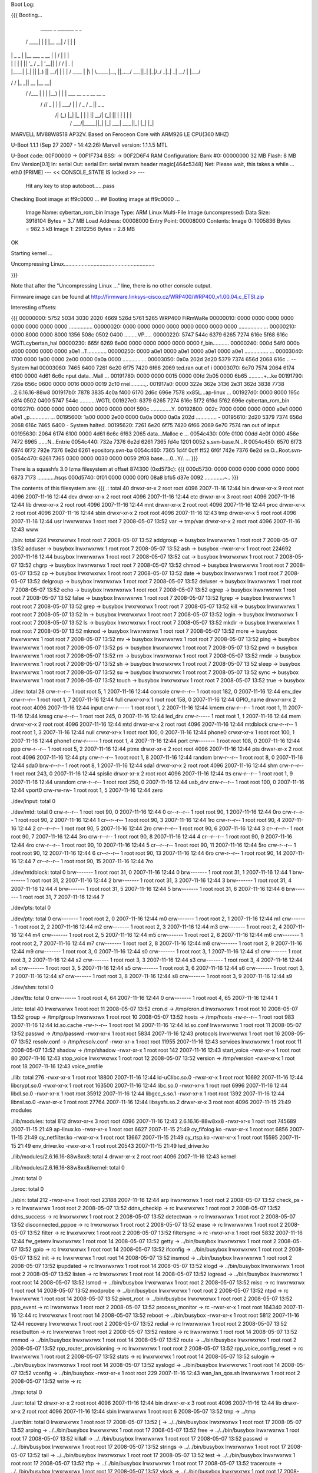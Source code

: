 Boot Log:

{{{
Booting...

  _____        _               _______         _   _
 / ____|      | |             |__   __| /\    | \ | |
| |     _   _ | |__    ___  _ __ | |   /  \   |  \| |
| |    | | | || '_ \  / _ \| '__|| |  / /\ \  | .   |
| |____| |_| || |_) ||  __/| |   | | / ____ \ | |\  |
 \_____|\__, ||_.__/  \___||_|   |_|/_/    \_\|_| \_|
         __/ |
        |___/
__      __    _____  _____    _______
\ \    / /   |_   _||  __ \  |__   __|
 \ \  / /___   | |  | |__) |    | |  ___   __ _  _ __ __ _
  \ \/ // _ \  | |  |  ___/     | | / _ \ / _  ||  _   _  \
   \  /| (_) |_| |_ | |         | ||  __/| (_| || | | | | |
    \/  \___/|_____||_|         |_| \___| \__,_||_| |_| |_|


MARVELL MV88W8518 AP32V.
Based on Feroceon Core with ARM926 LE CPU(360 MHZ)


U-Boot 1.1.1 (Sep 27 2007 - 14:42:26)
Marvell version: 1.1.1.5 MTL

U-Boot code: 00F00000 -> 00F1F734  BSS: -> 00F2D6F4
RAM Configuration:
Bank #0: 00000000 32 MB
Flash:  8 MB
Env Version[0.1]
In:    serial
Out:   serial
Err:   serial
nvram header magic[464c5348]
Net:   Please wait, this takes a while ...
eth0 [PRIME]
--- << CONSOLE_STATE IS locked >> ---
 Hit any key to stop autoboot......pass

Checking Boot image at ff9c0000 ...
## Booting image at ff9c0000 ...
   Image Name:   cybertan_rom_bin
   Image Type:   ARM Linux Multi-File Image (uncompressed)
   Data Size:    3918104 Bytes =  3.7 MB
   Load Address: 00008000
   Entry Point:  00008000
   Contents:
   Image 0:  1005836 Bytes = 982.3 kB
   Image 1:  2912256 Bytes =  2.8 MB
OK

Starting kernel ...

Uncompressing Linux.............................................................

}}}

Note that after the "Uncompressing Linux ..." line, there is no other console output.

Firmware image can be found at http://firmware.linksys-cisco.cz/WRP400/WRP400_v1.00.04.c_ETSI.zip

Interesting offsets:

{{{
00000000: 5752 5034 3030 2020 4669 526d 5761 5265  WRP400  FiRmWaRe
00000010: 0000 0000 0000 0000 0000 0000 0000 0000  ................
00000020: 0000 0000 0000 0000 0000 0000 0000 0000  ................
...
00000210: 0000 8000 0000 8000 1356 508c 0502 0400  .........VP.....
00000220: 5747 544c 6379 6265 7274 616e 5f68 616c  WGTLcybertan_hal
00000230: 665f 6269 6e00 0000 0000 0000 0000 0000  f_bin...........
00000240: 000d 54f0 000b d000 0000 0000 0000 a0e1  ..T.............
00000250: 0000 a0e1 0000 a0e1 0000 a0e1 0000 a0e1  ................
...
00003040: 1700 0000 1a00 0000 2e00 0000 0a0a 0000  ................
00003050: 0a0a 202d 2d20 5379 7374 656d 2068 616c  .. -- System hal
00003060: 7465 6400 7261 6e20 6f75 7420 6f66 2069  ted.ran out of i
00003070: 6e70 7574 2064 6174 6100 0000 4d61 6c6c  nput data...Mall
...
00191780: 0000 0000 0015 0000 00fd 2b05 0000 6b65  ..........+...ke
00191790: 726e 656c 0600 0000 0016 0000 0019 2c10  rnel..........,.
001917a0: 0000 322e 362e 3136 2e31 362d 3838 7738  ..2.6.16.16-88w8
001917b0: 7878 3835 4c0a f400 6170 2d6c 696e 7578  xx85L...ap-linux
...
001927d0: 0000 8000 195c c8f4 0502 0400 5747 544c  .....\......WGTL
001927e0: 6379 6265 7274 616e 5f72 6f6d 5f62 696e  cybertan_rom_bin
001927f0: 0000 0000 0000 0000 0000 0000 000f 590c  ..............Y.
00192800: 002c 7000 0000 0000 0000 a0e1 0000 a0e1  .,p.............
...
00195600: 1a00 0000 2e00 0000 0a0a 0000 0a0a 202d  .............. -
00195610: 2d20 5379 7374 656d 2068 616c 7465 6400  - System halted.
00195620: 7261 6e20 6f75 7420 6f66 2069 6e70 7574  ran out of input
00195630: 2064 6174 6100 0000 4d61 6c6c 6f63 2065   data...Malloc e
...
0054c430: 00fe 0100 00dd 4e0f 0000 456e 7472 6965  ......N...Entrie
0054c440: 732e 7376 6e2d 6261 7365 fd4e 1201 0052  s.svn-base.N...R
0054c450: 6570 6f73 6974 6f72 792e 7376 6e2d 6261  epository.svn-ba
0054c460: 7365 1d4f 0cff ff52 6f6f 742e 7376 6e2d  se.O...Root.svn-
0054c470: 6261 7365 0300 0000 0030 0000 0059 2f08  base.....0...Y/.
...
}}}

There is a squashfs 3.0 lzma filesystem at offset 874300 (0xd573c):
{{{
000d5730: 0000 0000 0000 0000 0000 0000 6873 7173  ............hsqs
000d5740: 0f01 0000 0000 00f0 08a8 bfb5 d37e 0092  .............~..
}}}

The contents of this filesystem are:
{{{
.:
total 40
drwxr-xr-x 2 root root 4096 2007-11-16 12:44 bin
drwxr-xr-x 9 root root 4096 2007-11-16 12:44 dev
drwxr-xr-x 2 root root 4096 2007-11-16 12:44 etc
drwxr-xr-x 3 root root 4096 2007-11-16 12:44 lib
drwxr-xr-x 2 root root 4096 2007-11-16 12:44 mnt
drwxr-xr-x 2 root root 4096 2007-11-16 12:44 proc
drwxr-xr-x 2 root root 4096 2007-11-16 12:44 sbin
drwxr-xr-x 2 root root 4096 2007-11-16 12:43 tmp
drwxr-xr-x 5 root root 4096 2007-11-16 12:44 usr
lrwxrwxrwx 1 root root    7 2008-05-07 13:52 var -> tmp/var
drwxr-xr-x 2 root root 4096 2007-11-16 12:43 www

./bin:
total 224
lrwxrwxrwx 1 root root      7 2008-05-07 13:52 addgroup -> busybox
lrwxrwxrwx 1 root root      7 2008-05-07 13:52 adduser -> busybox
lrwxrwxrwx 1 root root      7 2008-05-07 13:52 ash -> busybox
-rwxr-xr-x 1 root root 224692 2007-11-16 12:44 busybox
lrwxrwxrwx 1 root root      7 2008-05-07 13:52 cat -> busybox
lrwxrwxrwx 1 root root      7 2008-05-07 13:52 chgrp -> busybox
lrwxrwxrwx 1 root root      7 2008-05-07 13:52 chmod -> busybox
lrwxrwxrwx 1 root root      7 2008-05-07 13:52 cp -> busybox
lrwxrwxrwx 1 root root      7 2008-05-07 13:52 date -> busybox
lrwxrwxrwx 1 root root      7 2008-05-07 13:52 delgroup -> busybox
lrwxrwxrwx 1 root root      7 2008-05-07 13:52 deluser -> busybox
lrwxrwxrwx 1 root root      7 2008-05-07 13:52 echo -> busybox
lrwxrwxrwx 1 root root      7 2008-05-07 13:52 egrep -> busybox
lrwxrwxrwx 1 root root      7 2008-05-07 13:52 false -> busybox
lrwxrwxrwx 1 root root      7 2008-05-07 13:52 fgrep -> busybox
lrwxrwxrwx 1 root root      7 2008-05-07 13:52 grep -> busybox
lrwxrwxrwx 1 root root      7 2008-05-07 13:52 kill -> busybox
lrwxrwxrwx 1 root root      7 2008-05-07 13:52 ln -> busybox
lrwxrwxrwx 1 root root      7 2008-05-07 13:52 login -> busybox
lrwxrwxrwx 1 root root      7 2008-05-07 13:52 ls -> busybox
lrwxrwxrwx 1 root root      7 2008-05-07 13:52 mkdir -> busybox
lrwxrwxrwx 1 root root      7 2008-05-07 13:52 mknod -> busybox
lrwxrwxrwx 1 root root      7 2008-05-07 13:52 more -> busybox
lrwxrwxrwx 1 root root      7 2008-05-07 13:52 mv -> busybox
lrwxrwxrwx 1 root root      7 2008-05-07 13:52 ping -> busybox
lrwxrwxrwx 1 root root      7 2008-05-07 13:52 ps -> busybox
lrwxrwxrwx 1 root root      7 2008-05-07 13:52 pwd -> busybox
lrwxrwxrwx 1 root root      7 2008-05-07 13:52 rm -> busybox
lrwxrwxrwx 1 root root      7 2008-05-07 13:52 rmdir -> busybox
lrwxrwxrwx 1 root root      7 2008-05-07 13:52 sh -> busybox
lrwxrwxrwx 1 root root      7 2008-05-07 13:52 sleep -> busybox
lrwxrwxrwx 1 root root      7 2008-05-07 13:52 su -> busybox
lrwxrwxrwx 1 root root      7 2008-05-07 13:52 sync -> busybox
lrwxrwxrwx 1 root root      7 2008-05-07 13:52 touch -> busybox
lrwxrwxrwx 1 root root      7 2008-05-07 13:52 true -> busybox

./dev:
total 28
crw-r--r-- 1 root root   5,  1 2007-11-16 12:44 console
crw-r--r-- 1 root root 182,  0 2007-11-16 12:44 env_dev
crw-r--r-- 1 root root   1,  7 2007-11-16 12:44 full
crwxr-xr-x 1 root root 158,  0 2007-11-16 12:44 GPIO_name
drwxr-xr-x 2 root root    4096 2007-11-16 12:44 input
crw-r----- 1 root root   1,  2 2007-11-16 12:44 kmem
crw-r--r-- 1 root root   1, 11 2007-11-16 12:44 kmsg
crw-r--r-- 1 root root 245,  0 2007-11-16 12:44 led_drv
crw-r----- 1 root root   1,  1 2007-11-16 12:44 mem
drwxr-xr-x 2 root root    4096 2007-11-16 12:44 mtd
drwxr-xr-x 2 root root    4096 2007-11-16 12:44 mtdblock
crw-r--r-- 1 root root   1,  3 2007-11-16 12:44 null
crwxr-xr-x 1 root root 100,  0 2007-11-16 12:44 phone0
crwxr-xr-x 1 root root 100,  1 2007-11-16 12:44 phone1
crw-r----- 1 root root   1,  4 2007-11-16 12:44 port
crw------- 1 root root 108,  0 2007-11-16 12:44 ppp
crw-r--r-- 1 root root   5,  2 2007-11-16 12:44 ptmx
drwxr-xr-x 2 root root    4096 2007-11-16 12:44 pts
drwxr-xr-x 2 root root    4096 2007-11-16 12:44 pty
crw-r--r-- 1 root root   1,  8 2007-11-16 12:44 random
brw-r--r-- 1 root root   8,  0 2007-11-16 12:44 sda0
brw-r--r-- 1 root root   8,  1 2007-11-16 12:44 sda1
drwxr-xr-x 2 root root    4096 2007-11-16 12:44 shm
crw-r--r-- 1 root root 243,  0 2007-11-16 12:44 spislic
drwxr-xr-x 2 root root    4096 2007-11-16 12:44 tts
crw-r--r-- 1 root root   1,  9 2007-11-16 12:44 urandom
crw-r--r-- 1 root root 250,  0 2007-11-16 12:44 usb_drv
crw-r--r-- 1 root root 100,  0 2007-11-16 12:44 vport0
crw-rw-rw- 1 root root   1,  5 2007-11-16 12:44 zero

./dev/input:
total 0

./dev/mtd:
total 0
crw-r--r-- 1 root root 90,  0 2007-11-16 12:44 0
cr--r--r-- 1 root root 90,  1 2007-11-16 12:44 0ro
crw-r--r-- 1 root root 90,  2 2007-11-16 12:44 1
cr--r--r-- 1 root root 90,  3 2007-11-16 12:44 1ro
crw-r--r-- 1 root root 90,  4 2007-11-16 12:44 2
cr--r--r-- 1 root root 90,  5 2007-11-16 12:44 2ro
crw-r--r-- 1 root root 90,  6 2007-11-16 12:44 3
cr--r--r-- 1 root root 90,  7 2007-11-16 12:44 3ro
crw-r--r-- 1 root root 90,  8 2007-11-16 12:44 4
cr--r--r-- 1 root root 90,  9 2007-11-16 12:44 4ro
crw-r--r-- 1 root root 90, 10 2007-11-16 12:44 5
cr--r--r-- 1 root root 90, 11 2007-11-16 12:44 5ro
crw-r--r-- 1 root root 90, 12 2007-11-16 12:44 6
cr--r--r-- 1 root root 90, 13 2007-11-16 12:44 6ro
crw-r--r-- 1 root root 90, 14 2007-11-16 12:44 7
cr--r--r-- 1 root root 90, 15 2007-11-16 12:44 7ro

./dev/mtdblock:
total 0
brw------- 1 root root 31, 0 2007-11-16 12:44 0
brw------- 1 root root 31, 1 2007-11-16 12:44 1
brw------- 1 root root 31, 2 2007-11-16 12:44 2
brw------- 1 root root 31, 3 2007-11-16 12:44 3
brw------- 1 root root 31, 4 2007-11-16 12:44 4
brw------- 1 root root 31, 5 2007-11-16 12:44 5
brw------- 1 root root 31, 6 2007-11-16 12:44 6
brw------- 1 root root 31, 7 2007-11-16 12:44 7

./dev/pts:
total 0

./dev/pty:
total 0
crw------- 1 root root 2, 0 2007-11-16 12:44 m0
crw------- 1 root root 2, 1 2007-11-16 12:44 m1
crw------- 1 root root 2, 2 2007-11-16 12:44 m2
crw------- 1 root root 2, 3 2007-11-16 12:44 m3
crw------- 1 root root 2, 4 2007-11-16 12:44 m4
crw------- 1 root root 2, 5 2007-11-16 12:44 m5
crw------- 1 root root 2, 6 2007-11-16 12:44 m6
crw------- 1 root root 2, 7 2007-11-16 12:44 m7
crw------- 1 root root 2, 8 2007-11-16 12:44 m8
crw------- 1 root root 2, 9 2007-11-16 12:44 m9
crw------- 1 root root 3, 0 2007-11-16 12:44 s0
crw------- 1 root root 3, 1 2007-11-16 12:44 s1
crw------- 1 root root 3, 2 2007-11-16 12:44 s2
crw------- 1 root root 3, 3 2007-11-16 12:44 s3
crw------- 1 root root 3, 4 2007-11-16 12:44 s4
crw------- 1 root root 3, 5 2007-11-16 12:44 s5
crw------- 1 root root 3, 6 2007-11-16 12:44 s6
crw------- 1 root root 3, 7 2007-11-16 12:44 s7
crw------- 1 root root 3, 8 2007-11-16 12:44 s8
crw------- 1 root root 3, 9 2007-11-16 12:44 s9

./dev/shm:
total 0

./dev/tts:
total 0
crw------- 1 root root 4, 64 2007-11-16 12:44 0
crw------- 1 root root 4, 65 2007-11-16 12:44 1

./etc:
total 40
lrwxrwxrwx 1 root root    11 2008-05-07 13:52 cron.d -> /tmp/cron.d
lrwxrwxrwx 1 root root    10 2008-05-07 13:52 group -> /tmp/group
lrwxrwxrwx 1 root root    10 2008-05-07 13:52 hosts -> /tmp/hosts
-rw-r--r-- 1 root root   983 2007-11-16 12:44 ld.so.cache
-rw-r--r-- 1 root root    14 2007-11-16 12:44 ld.so.conf
lrwxrwxrwx 1 root root    11 2008-05-07 13:52 passwd -> /tmp/passwd
-rwxr-xr-x 1 root root  5834 2007-11-16 12:43 protocols
lrwxrwxrwx 1 root root    16 2008-05-07 13:52 resolv.conf -> /tmp/resolv.conf
-rwxr-xr-x 1 root root 11955 2007-11-16 12:43 services
lrwxrwxrwx 1 root root    11 2008-05-07 13:52 shadow -> /tmp/shadow
-rwxr-xr-x 1 root root   142 2007-11-16 12:43 start_voice
-rwxr-xr-x 1 root root    80 2007-11-16 12:43 stop_voice
lrwxrwxrwx 1 root root    12 2008-05-07 13:52 version -> /tmp/version
-rwxr-xr-x 1 root root    18 2007-11-16 12:43 voice_profile

./lib:
total 276
-rwxr-xr-x 1 root root  18800 2007-11-16 12:44 ld-uClibc.so.0
-rwxr-xr-x 1 root root  10692 2007-11-16 12:44 libcrypt.so.0
-rwxr-xr-x 1 root root 163500 2007-11-16 12:44 libc.so.0
-rwxr-xr-x 1 root root   6996 2007-11-16 12:44 libdl.so.0
-rwxr-xr-x 1 root root  35912 2007-11-16 12:44 libgcc_s.so.1
-rwxr-xr-x 1 root root   1392 2007-11-16 12:44 libnsl.so.0
-rwxr-xr-x 1 root root  27764 2007-11-16 12:44 libsysfs.so.2
drwxr-xr-x 3 root root   4096 2007-11-15 21:49 modules

./lib/modules:
total 812
drwxr-xr-x 3 root root   4096 2007-11-16 12:43 2.6.16.16-88w8xx8
-rwxr-xr-x 1 root root 745689 2007-11-15 21:49 ap-linux.ko
-rwxr-xr-x 1 root root   6627 2007-11-15 21:49 cy_fifolog.ko
-rwxr-xr-x 1 root root   6856 2007-11-15 21:49 cy_netfilter.ko
-rwxr-xr-x 1 root root  13667 2007-11-15 21:49 cy_rtsp.ko
-rwxr-xr-x 1 root root  15595 2007-11-15 21:49 env_driver.ko
-rwxr-xr-x 1 root root  20543 2007-11-15 21:49 led_driver.ko

./lib/modules/2.6.16.16-88w8xx8:
total 4
drwxr-xr-x 2 root root 4096 2007-11-16 12:43 kernel

./lib/modules/2.6.16.16-88w8xx8/kernel:
total 0

./mnt:
total 0

./proc:
total 0

./sbin:
total 212
-rwxr-xr-x 1 root root  23188 2007-11-16 12:44 arp
lrwxrwxrwx 1 root root      2 2008-05-07 13:52 check_ps -> rc
lrwxrwxrwx 1 root root      2 2008-05-07 13:52 ddns_checkip -> rc
lrwxrwxrwx 1 root root      2 2008-05-07 13:52 ddns_success -> rc
lrwxrwxrwx 1 root root      2 2008-05-07 13:52 detectwan -> rc
lrwxrwxrwx 1 root root      2 2008-05-07 13:52 disconnected_pppoe -> rc
lrwxrwxrwx 1 root root      2 2008-05-07 13:52 erase -> rc
lrwxrwxrwx 1 root root      2 2008-05-07 13:52 filter -> rc
lrwxrwxrwx 1 root root      2 2008-05-07 13:52 filtersync -> rc
-rwxr-xr-x 1 root root   5832 2007-11-16 12:44 fw_getenv
lrwxrwxrwx 1 root root     14 2008-05-07 13:52 getty -> ../bin/busybox
lrwxrwxrwx 1 root root      2 2008-05-07 13:52 gpio -> rc
lrwxrwxrwx 1 root root     14 2008-05-07 13:52 ifconfig -> ../bin/busybox
lrwxrwxrwx 1 root root      2 2008-05-07 13:52 init -> rc
lrwxrwxrwx 1 root root     14 2008-05-07 13:52 insmod -> ../bin/busybox
lrwxrwxrwx 1 root root      2 2008-05-07 13:52 ipupdated -> rc
lrwxrwxrwx 1 root root     14 2008-05-07 13:52 klogd -> ../bin/busybox
lrwxrwxrwx 1 root root      2 2008-05-07 13:52 listen -> rc
lrwxrwxrwx 1 root root     14 2008-05-07 13:52 logread -> ../bin/busybox
lrwxrwxrwx 1 root root     14 2008-05-07 13:52 lsmod -> ../bin/busybox
lrwxrwxrwx 1 root root      2 2008-05-07 13:52 misc -> rc
lrwxrwxrwx 1 root root     14 2008-05-07 13:52 modprobe -> ../bin/busybox
lrwxrwxrwx 1 root root      2 2008-05-07 13:52 ntpd -> rc
lrwxrwxrwx 1 root root     14 2008-05-07 13:52 pivot_root -> ../bin/busybox
lrwxrwxrwx 1 root root      2 2008-05-07 13:52 ppp_event -> rc
lrwxrwxrwx 1 root root      2 2008-05-07 13:52 process_monitor -> rc
-rwxr-xr-x 1 root root 164340 2007-11-16 12:44 rc
lrwxrwxrwx 1 root root     14 2008-05-07 13:52 reboot -> ../bin/busybox
-rwxr-xr-x 1 root root   5812 2007-11-16 12:44 recovery
lrwxrwxrwx 1 root root      2 2008-05-07 13:52 redial -> rc
lrwxrwxrwx 1 root root      2 2008-05-07 13:52 resetbutton -> rc
lrwxrwxrwx 1 root root      2 2008-05-07 13:52 restore -> rc
lrwxrwxrwx 1 root root     14 2008-05-07 13:52 rmmod -> ../bin/busybox
lrwxrwxrwx 1 root root     14 2008-05-07 13:52 route -> ../bin/busybox
lrwxrwxrwx 1 root root      2 2008-05-07 13:52 rpp_router_provisioning -> rc
lrwxrwxrwx 1 root root      2 2008-05-07 13:52 rpp_voice_config_reset -> rc
lrwxrwxrwx 1 root root      2 2008-05-07 13:52 stats -> rc
lrwxrwxrwx 1 root root     14 2008-05-07 13:52 sulogin -> ../bin/busybox
lrwxrwxrwx 1 root root     14 2008-05-07 13:52 syslogd -> ../bin/busybox
lrwxrwxrwx 1 root root     14 2008-05-07 13:52 vconfig -> ../bin/busybox
-rwxr-xr-x 1 root root    229 2007-11-16 12:43 wan_lan_qos.sh
lrwxrwxrwx 1 root root      2 2008-05-07 13:52 write -> rc

./tmp:
total 0

./usr:
total 12
drwxr-xr-x 2 root root 4096 2007-11-16 12:44 bin
drwxr-xr-x 3 root root 4096 2007-11-16 12:44 lib
drwxr-xr-x 2 root root 4096 2007-11-16 12:44 sbin
lrwxrwxrwx 1 root root    6 2008-05-07 13:52 tmp -> ../tmp

./usr/bin:
total 0
lrwxrwxrwx 1 root root 17 2008-05-07 13:52 [ -> ../../bin/busybox
lrwxrwxrwx 1 root root 17 2008-05-07 13:52 arping -> ../../bin/busybox
lrwxrwxrwx 1 root root 17 2008-05-07 13:52 free -> ../../bin/busybox
lrwxrwxrwx 1 root root 17 2008-05-07 13:52 killall -> ../../bin/busybox
lrwxrwxrwx 1 root root 17 2008-05-07 13:52 passwd -> ../../bin/busybox
lrwxrwxrwx 1 root root 17 2008-05-07 13:52 strings -> ../../bin/busybox
lrwxrwxrwx 1 root root 17 2008-05-07 13:52 tail -> ../../bin/busybox
lrwxrwxrwx 1 root root 17 2008-05-07 13:52 test -> ../../bin/busybox
lrwxrwxrwx 1 root root 17 2008-05-07 13:52 tftp -> ../../bin/busybox
lrwxrwxrwx 1 root root 17 2008-05-07 13:52 traceroute -> ../../bin/busybox
lrwxrwxrwx 1 root root 17 2008-05-07 13:52 vlock -> ../../bin/busybox
lrwxrwxrwx 1 root root 17 2008-05-07 13:52 wget -> ../../bin/busybox

./usr/lib:
total 160
drwxr-xr-x 2 root root  4096 2007-11-16 12:44 iptables
-rwxr-xr-x 1 root root 16228 2007-11-16 12:44 libcyutils.so
-rwxr-xr-x 1 root root 47080 2007-11-16 12:44 libiptables.so
-rwxr-xr-x 1 root root 16596 2007-11-16 12:44 libnvram.so
-rwxr-xr-x 1 root root 54136 2007-11-16 12:44 libshared.so
-rwxr-xr-x 1 root root  6900 2007-11-16 12:44 libSysEvents.so
-rwxr-xr-x 1 root root  3068 2007-11-16 12:44 libubootenv.so

./usr/lib/iptables:
total 156
-rwxr-xr-x 1 root root 2824 2007-11-16 12:44 libipt_CLASSIFY.so
-rwxr-xr-x 1 root root 5232 2007-11-16 12:44 libipt_CLUSTERIP.so
-rwxr-xr-x 1 root root 6324 2007-11-16 12:44 libipt_dccp.so
-rwxr-xr-x 1 root root 4440 2007-11-16 12:44 libipt_DNAT.so
-rwxr-xr-x 1 root root 3940 2007-11-16 12:44 libipt_DSCP.so
-rwxr-xr-x 1 root root 5532 2007-11-16 12:44 libipt_icmp.so
-rwxr-xr-x 1 root root 7488 2007-11-16 12:44 libipt_layer7.so
-rwxr-xr-x 1 root root 4096 2007-11-16 12:44 libipt_limit.so
-rwxr-xr-x 1 root root 5308 2007-11-16 12:44 libipt_LOG.so
-rwxr-xr-x 1 root root 3036 2007-11-16 12:44 libipt_mac.so
-rwxr-xr-x 1 root root 2988 2007-11-16 12:44 libipt_mark.so
-rwxr-xr-x 1 root root 3676 2007-11-16 12:44 libipt_MARK.so
-rwxr-xr-x 1 root root 3252 2007-11-16 12:44 libipt_MASQUERADE.so
-rwxr-xr-x 1 root root 3080 2007-11-16 12:44 libipt_mvpack.so
-rwxr-xr-x 1 root root 6252 2007-11-16 12:44 libipt_recent.so
-rwxr-xr-x 1 root root 3276 2007-11-16 12:44 libipt_REDIRECT.so
-rwxr-xr-x 1 root root 4452 2007-11-16 12:44 libipt_REJECT.so
-rwxr-xr-x 1 root root 1976 2007-11-16 12:44 libipt_standard.so
-rwxr-xr-x 1 root root 3524 2007-11-16 12:44 libipt_state.so
-rwxr-xr-x 1 root root 5652 2007-11-16 12:44 libipt_string.so
-rwxr-xr-x 1 root root 6756 2007-11-16 12:44 libipt_tcp.so
-rwxr-xr-x 1 root root 4364 2007-11-16 12:44 libipt_time.so
-rwxr-xr-x 1 root root 3516 2007-11-16 12:44 libipt_TOS.so
-rwxr-xr-x 1 root root 4372 2007-11-16 12:44 libipt_TRIGGER.so
-rwxr-xr-x 1 root root 4636 2007-11-16 12:44 libipt_udp.so
-rwxr-xr-x 1 root root 3768 2007-11-16 12:44 libipt_webstr.so

./usr/sbin:
total 376
-rwxr-xr-x 1 root root  29524 2007-11-16 12:44 brctl
-rwxr-xr-x 1 root root    794 2007-11-16 12:43 certfile.pem
-rwxr-xr-x 1 root root  19760 2007-11-16 12:44 cy_tftpd
-rwxr-xr-x 1 root root   5932 2007-11-16 12:44 dumpleases
-rwxr-xr-x 1 root root 198304 2007-11-16 12:44 httpd
-rwxr-xr-x 1 root root   6084 2007-11-16 12:44 iptables
-rwxr-xr-x 1 root root  11128 2007-11-16 12:44 iptables-restore
-rwxr-xr-x 1 root root    493 2007-11-16 12:43 keyfile.pem
-rwxr-xr-x 1 root root  14056 2007-11-16 12:44 ledapp
-rwxr-xr-x 1 root root   4520 2007-11-16 12:44 nvram
-rwxr-xr-x 1 root root  23844 2007-11-16 12:44 traceroute
lrwxrwxrwx 1 root root      6 2008-05-07 13:52 udhcpc -> udhcpd
-rwxr-xr-x 1 root root  40924 2007-11-16 12:44 udhcpd

./www:
total 80
-rw-r--r-- 1 root root    27 2007-04-07 13:16 ClearWpsInfo.htm
-rw-r--r-- 1 root root 14958 2007-11-16 12:43 common.js
-rw-r--r-- 1 root root    47 2006-07-24 12:13 Cysaja.asp
-rw-r--r-- 1 root root  1083 2007-11-16 12:43 Fail_u_s.asp
-rw-r--r-- 1 root root   270 2007-11-16 12:43 fortest.htm
-rw-r--r-- 1 root root  5637 2007-11-16 12:43 index.asp
-rwxr-xr-x 1 root root    32 2007-05-30 18:43 setupwizard.htm
-rw-r--r-- 1 root root    23 2006-12-28 19:34 StartMfg.htm
-rw-r--r-- 1 root root    23 2007-04-09 11:00 StartWps.htm
-rw-r--r-- 1 root root  2904 2007-11-16 12:43 Success_u.asp
-rw-r--r-- 1 root root   369 2007-11-16 12:43 Success_u_s.asp
-rw-r--r-- 1 root root    29 2006-07-13 18:31 SysInfo1.htm
-rw-r--r-- 1 root root    31 2006-07-13 18:31 SysInfo.htm
-rw-r--r-- 1 root root  5371 2007-11-16 12:43 wata.css
-rw-r--r-- 1 root root    28 2006-07-13 18:31 wlaninfo.htm
}}}

Running strings on the busybox binary reveals the following applets:

[
addgroup
adduser
arping
busybox
chgrp
chmod
date
delgroup
deluser
echo
egrep
false
fgrep
free
getty
grep
ifconfig
insmod
kill
killall
klogd
login
logread
lsmod
mkdir
mknod
modprobe
more
passwd
ping
pivot_root
reboot
rmdir
rmmod
route
sleep
strings
sulogin
sync
syslogd
tail
test
tftp
touch
traceroute
true
vconfig
vlock
wget

There is a second squashfs 3.0 lzma filesystem at offset 2654484 (0x288114):
{{{
00288110: 0000 0000 6873 7173 b002 0000 0000 00d0  ....hsqs........
00288120: 09c8 bfb5 d37e 0092 6381 000f 8b04 08dc  .....~..c.......
}}}

The contents of this filesystem are:
{{{
.:
total 44
drwxr-xr-x 2 root root 4096 2008-01-10 14:47 bin
drwxr-xr-x 9 root root 4096 2008-01-10 14:47 dev
drwxr-xr-x 3 root root 4096 2008-01-10 14:47 etc
drwxr-xr-x 4 root root 4096 2008-01-10 14:46 home
drwxr-xr-x 3 root root 4096 2008-01-10 14:47 lib
drwxr-xr-x 2 root root 4096 2008-01-10 14:47 mnt
drwxr-xr-x 2 root root 4096 2008-01-10 14:47 proc
drwxr-xr-x 2 root root 4096 2008-01-10 14:47 sbin
drwxr-xr-x 2 root root 4096 2008-01-10 14:46 tmp
drwxr-xr-x 5 root root 4096 2008-01-10 14:47 usr
lrwxrwxrwx 1 root root    7 2008-05-07 14:23 var -> tmp/var
drwxr-xr-x 4 root root 4096 2008-01-10 14:46 www

./bin:
total 228
lrwxrwxrwx 1 root root      7 2008-05-07 14:23 addgroup -> busybox
lrwxrwxrwx 1 root root      7 2008-05-07 14:23 adduser -> busybox
lrwxrwxrwx 1 root root      7 2008-05-07 14:23 ash -> busybox
-rwxr-xr-x 1 root root 228816 2008-01-10 14:47 busybox
lrwxrwxrwx 1 root root      7 2008-05-07 14:23 cat -> busybox
lrwxrwxrwx 1 root root      7 2008-05-07 14:23 chgrp -> busybox
lrwxrwxrwx 1 root root      7 2008-05-07 14:23 chmod -> busybox
lrwxrwxrwx 1 root root      7 2008-05-07 14:23 cp -> busybox
lrwxrwxrwx 1 root root      7 2008-05-07 14:23 date -> busybox
lrwxrwxrwx 1 root root      7 2008-05-07 14:23 delgroup -> busybox
lrwxrwxrwx 1 root root      7 2008-05-07 14:23 deluser -> busybox
lrwxrwxrwx 1 root root      7 2008-05-07 14:23 echo -> busybox
lrwxrwxrwx 1 root root      7 2008-05-07 14:23 egrep -> busybox
lrwxrwxrwx 1 root root      7 2008-05-07 14:23 false -> busybox
lrwxrwxrwx 1 root root      7 2008-05-07 14:23 fgrep -> busybox
lrwxrwxrwx 1 root root      7 2008-05-07 14:23 grep -> busybox
lrwxrwxrwx 1 root root      7 2008-05-07 14:23 kill -> busybox
lrwxrwxrwx 1 root root      7 2008-05-07 14:23 ln -> busybox
lrwxrwxrwx 1 root root      7 2008-05-07 14:23 login -> busybox
lrwxrwxrwx 1 root root      7 2008-05-07 14:23 ls -> busybox
lrwxrwxrwx 1 root root      7 2008-05-07 14:23 mkdir -> busybox
lrwxrwxrwx 1 root root      7 2008-05-07 14:23 mknod -> busybox
lrwxrwxrwx 1 root root      7 2008-05-07 14:23 more -> busybox
lrwxrwxrwx 1 root root      7 2008-05-07 14:23 mount -> busybox
lrwxrwxrwx 1 root root      7 2008-05-07 14:23 mv -> busybox
lrwxrwxrwx 1 root root      7 2008-05-07 14:23 ping -> busybox
lrwxrwxrwx 1 root root      7 2008-05-07 14:23 ps -> busybox
lrwxrwxrwx 1 root root      7 2008-05-07 14:23 pwd -> busybox
lrwxrwxrwx 1 root root      7 2008-05-07 14:23 rm -> busybox
lrwxrwxrwx 1 root root      7 2008-05-07 14:23 rmdir -> busybox
lrwxrwxrwx 1 root root      7 2008-05-07 14:23 sh -> busybox
lrwxrwxrwx 1 root root      7 2008-05-07 14:23 sleep -> busybox
lrwxrwxrwx 1 root root      7 2008-05-07 14:23 su -> busybox
lrwxrwxrwx 1 root root      7 2008-05-07 14:23 sync -> busybox
lrwxrwxrwx 1 root root      7 2008-05-07 14:23 touch -> busybox
lrwxrwxrwx 1 root root      7 2008-05-07 14:23 true -> busybox
lrwxrwxrwx 1 root root      7 2008-05-07 14:23 umount -> busybox

./dev:
total 28
crw-r--r-- 1 root root   5,  1 2008-01-10 14:47 console
crw-r--r-- 1 root root 182,  0 2008-01-10 14:47 env_dev
crw-r--r-- 1 root root   1,  7 2008-01-10 14:47 full
crwxr-xr-x 1 root root 158,  0 2008-01-10 14:47 GPIO_name
drwxr-xr-x 2 root root    4096 2008-01-10 14:47 input
crw-r----- 1 root root   1,  2 2008-01-10 14:47 kmem
crw-r--r-- 1 root root   1, 11 2008-01-10 14:47 kmsg
crw-r--r-- 1 root root 245,  0 2008-01-10 14:47 led_drv
crw-r----- 1 root root   1,  1 2008-01-10 14:47 mem
drwxr-xr-x 2 root root    4096 2008-01-10 14:47 mtd
drwxr-xr-x 2 root root    4096 2008-01-10 14:47 mtdblock
crw-r--r-- 1 root root   1,  3 2008-01-10 14:47 null
crwxr-xr-x 1 root root 100,  0 2008-01-10 14:47 phone0
crwxr-xr-x 1 root root 100,  1 2008-01-10 14:47 phone1
crw-r----- 1 root root   1,  4 2008-01-10 14:47 port
crw------- 1 root root 108,  0 2008-01-10 14:47 ppp
crw-r--r-- 1 root root   5,  2 2008-01-10 14:47 ptmx
drwxr-xr-x 2 root root    4096 2008-01-10 14:47 pts
drwxr-xr-x 2 root root    4096 2008-01-10 14:47 pty
crw-r--r-- 1 root root   1,  8 2008-01-10 14:47 random
brw-r--r-- 1 root root   8,  0 2008-01-10 14:47 sda0
brw-r--r-- 1 root root   8,  1 2008-01-10 14:47 sda1
drwxr-xr-x 2 root root    4096 2008-01-10 14:47 shm
crw-r--r-- 1 root root 243,  0 2008-01-10 14:47 spislic
drwxr-xr-x 2 root root    4096 2008-01-10 14:47 tts
crw-r--r-- 1 root root   1,  9 2008-01-10 14:47 urandom
crw-r--r-- 1 root root 250,  0 2008-01-10 14:47 usb_drv
crw-r--r-- 1 root root 100,  0 2008-01-10 14:47 vport0
crw-rw-rw- 1 root root   1,  5 2008-01-10 14:47 zero

./dev/input:
total 0

./dev/mtd:
total 0
crw-r--r-- 1 root root 90,  0 2008-01-10 14:47 0
cr--r--r-- 1 root root 90,  1 2008-01-10 14:47 0ro
crw-r--r-- 1 root root 90,  2 2008-01-10 14:47 1
cr--r--r-- 1 root root 90,  3 2008-01-10 14:47 1ro
crw-r--r-- 1 root root 90,  4 2008-01-10 14:47 2
cr--r--r-- 1 root root 90,  5 2008-01-10 14:47 2ro
crw-r--r-- 1 root root 90,  6 2008-01-10 14:47 3
cr--r--r-- 1 root root 90,  7 2008-01-10 14:47 3ro
crw-r--r-- 1 root root 90,  8 2008-01-10 14:47 4
cr--r--r-- 1 root root 90,  9 2008-01-10 14:47 4ro
crw-r--r-- 1 root root 90, 10 2008-01-10 14:47 5
cr--r--r-- 1 root root 90, 11 2008-01-10 14:47 5ro
crw-r--r-- 1 root root 90, 12 2008-01-10 14:47 6
cr--r--r-- 1 root root 90, 13 2008-01-10 14:47 6ro
crw-r--r-- 1 root root 90, 14 2008-01-10 14:47 7
cr--r--r-- 1 root root 90, 15 2008-01-10 14:47 7ro

./dev/mtdblock:
total 0
brw------- 1 root root 31, 0 2008-01-10 14:47 0
brw------- 1 root root 31, 1 2008-01-10 14:47 1
brw------- 1 root root 31, 2 2008-01-10 14:47 2
brw------- 1 root root 31, 3 2008-01-10 14:47 3
brw------- 1 root root 31, 4 2008-01-10 14:47 4
brw------- 1 root root 31, 5 2008-01-10 14:47 5
brw------- 1 root root 31, 6 2008-01-10 14:47 6
brw------- 1 root root 31, 7 2008-01-10 14:47 7

./dev/pts:
total 0

./dev/pty:
total 0
crw------- 1 root root 2, 0 2008-01-10 14:47 m0
crw------- 1 root root 2, 1 2008-01-10 14:47 m1
crw------- 1 root root 2, 2 2008-01-10 14:47 m2
crw------- 1 root root 2, 3 2008-01-10 14:47 m3
crw------- 1 root root 2, 4 2008-01-10 14:47 m4
crw------- 1 root root 2, 5 2008-01-10 14:47 m5
crw------- 1 root root 2, 6 2008-01-10 14:47 m6
crw------- 1 root root 2, 7 2008-01-10 14:47 m7
crw------- 1 root root 2, 8 2008-01-10 14:47 m8
crw------- 1 root root 2, 9 2008-01-10 14:47 m9
crw------- 1 root root 3, 0 2008-01-10 14:47 s0
crw------- 1 root root 3, 1 2008-01-10 14:47 s1
crw------- 1 root root 3, 2 2008-01-10 14:47 s2
crw------- 1 root root 3, 3 2008-01-10 14:47 s3
crw------- 1 root root 3, 4 2008-01-10 14:47 s4
crw------- 1 root root 3, 5 2008-01-10 14:47 s5
crw------- 1 root root 3, 6 2008-01-10 14:47 s6
crw------- 1 root root 3, 7 2008-01-10 14:47 s7
crw------- 1 root root 3, 8 2008-01-10 14:47 s8
crw------- 1 root root 3, 9 2008-01-10 14:47 s9

./dev/shm:
total 0

./dev/tts:
total 0
crw------- 1 root root 4, 64 2008-01-10 14:47 0
crw------- 1 root root 4, 65 2008-01-10 14:47 1

./etc:
total 296
-rwxr-xr-x 1 root root   4897 2008-01-10 14:45 ca_crt.pem
lrwxrwxrwx 1 root root     11 2008-05-07 14:23 cron.d -> /tmp/cron.d
lrwxrwxrwx 1 root root     10 2008-05-07 14:23 group -> /tmp/group
-rwxr-xr-x 1 root root  13362 2007-11-15 21:49 hostapd-1.conf
-rwxr-xr-x 1 root root  14231 2007-11-15 21:49 hostapd.conf
-rwxr-xr-x 1 root root   1725 2007-11-15 21:49 hostapd.eap_user
lrwxrwxrwx 1 root root     10 2008-05-07 14:23 hosts -> /tmp/hosts
drwxr-xr-x 4 root root   4096 2007-11-15 21:38 igd
-rwxr-xr-x 1 root root    471 2007-11-15 21:49 insertap.sh
-rwxr-xr-x 1 root root 193052 2008-01-10 14:45 language.dat
-rw-r--r-- 1 root root   1576 2008-01-10 14:47 ld.so.cache
-rw-r--r-- 1 root root     14 2008-01-10 14:47 ld.so.conf
-rwxr-xr-x 1 root root    144 2007-11-15 21:49 mfg_data_p
lrwxrwxrwx 1 root root     11 2008-05-07 14:23 passwd -> /tmp/passwd
-rwxr-xr-x 1 root root   5834 2008-01-10 14:46 protocols
-rwxr-xr-x 1 root root    480 2007-11-15 21:49 removeap.sh
lrwxrwxrwx 1 root root     16 2008-05-07 14:23 resolv.conf -> /tmp/resolv.conf
-rwxr-xr-x 1 root root  11955 2008-01-10 14:46 services
lrwxrwxrwx 1 root root     11 2008-05-07 14:23 shadow -> /tmp/shadow
-rwxr-xr-x 1 root root    185 2008-01-10 14:45 start_voice
-rwxr-xr-x 1 root root     83 2008-01-10 14:46 stop_voice
lrwxrwxrwx 1 root root     12 2008-05-07 14:23 version -> /tmp/version
-rwxr-xr-x 1 root root     18 2008-01-10 14:45 voice_profile

./etc/igd:
total 36
drwxr-xr-x 3 root root  4096 2007-11-15 21:38 CVS
-rwxr-xr-x 1 root root 13419 2007-11-15 21:38 gateconnSCPD.xml
-rwxr-xr-x 1 root root  2530 2007-11-15 21:38 gatedesc_bak.xml
-rwxr-xr-x 1 root root  5849 2007-11-15 21:38 gateicfgSCPD.xml
-rwxr-xr-x 1 root root   992 2007-11-15 21:38 gateinfoSCPD.xml

./etc/igd/CVS:
total 12
-rwxr-xr-x 1 root root 222 2007-11-15 21:38 Entries
-rwxr-xr-x 1 root root  28 2007-11-15 21:38 Repository
-rwxr-xr-x 1 root root  45 2007-11-15 21:38 Root

./home:
total 8
drwxr-xr-x 2 root root 4096 2008-01-10 14:46 usb_disk
drwxr-xr-x 3 root root 4096 2008-01-10 14:45 voicemail

./home/usb_disk:
total 0

./home/voicemail:
total 4
drwxr-xr-x 2 root root 4096 2008-01-10 14:45 prompts

./home/voicemail/prompts:
total 360
-rwxr-xr-x 1 root root   880 2008-01-10 14:45 0
-rwxr-xr-x 1 root root   500 2008-01-10 14:45 1
-rwxr-xr-x 1 root root   560 2008-01-10 14:45 2
-rwxr-xr-x 1 root root   540 2008-01-10 14:45 3
-rwxr-xr-x 1 root root   600 2008-01-10 14:45 4
-rwxr-xr-x 1 root root   540 2008-01-10 14:45 5
-rwxr-xr-x 1 root root   620 2008-01-10 14:45 6
-rwxr-xr-x 1 root root   620 2008-01-10 14:45 7
-rwxr-xr-x 1 root root   520 2008-01-10 14:45 8
-rwxr-xr-x 1 root root   660 2008-01-10 14:45 9
-rwxr-xr-x 1 root root 11967 2008-01-10 14:45 aa.xml
-rwxr-xr-x 1 root root 10880 2008-01-10 14:45 afterplaymsg
-rwxr-xr-x 1 root root  7060 2008-01-10 14:45 afterrecgrt
-rwxr-xr-x 1 root root   780 2008-01-10 14:45 again
-rwxr-xr-x 1 root root   560 2008-01-10 14:45 and
-rwxr-xr-x 1 root root   720 2008-01-10 14:45 another
-rwxr-xr-x 1 root root   680 2008-01-10 14:45 available
-rwxr-xr-x 1 root root   480 2008-01-10 14:45 beep
-rwxr-xr-x 1 root root   260 2008-01-10 14:45 change
-rwxr-xr-x 1 root root   900 2008-01-10 14:45 ding
-rwxr-xr-x 1 root root  1440 2008-01-10 14:45 endofmailbox
-rwxr-xr-x 1 root root   520 2008-01-10 14:45 enter
-rwxr-xr-x 1 root root   760 2008-01-10 14:45 entered
-rwxr-xr-x 1 root root   900 2008-01-10 14:45 extension
-rwxr-xr-x 1 root root   520 2008-01-10 14:45 followedby
-rwxr-xr-x 1 root root   240 2008-01-10 14:45 for
-rwxr-xr-x 1 root root  1620 2008-01-10 14:45 forpremsg
-rwxr-xr-x 1 root root   700 2008-01-10 14:45 goodbye
-rwxr-xr-x 1 root root 11100 2008-01-10 14:45 grt0
-rwxr-xr-x 1 root root  1080 2008-01-10 14:45 grt1
-rwxr-xr-x 1 root root  1140 2008-01-10 14:45 grt2
-rwxr-xr-x 1 root root  1120 2008-01-10 14:45 grt3
-rwxr-xr-x 1 root root  1180 2008-01-10 14:45 grt4
-rwxr-xr-x 1 root root   800 2008-01-10 14:45 invalid
-rwxr-xr-x 1 root root  1080 2008-01-10 14:45 leavemsg
-rwxr-xr-x 1 root root   580 2008-01-10 14:45 mailbox
-rwxr-xr-x 1 root root   700 2008-01-10 14:45 menu
-rwxr-xr-x 1 root root   800 2008-01-10 14:45 messages
-rwxr-xr-x 1 root root   320 2008-01-10 14:45 more
-rwxr-xr-x 1 root root  1400 2008-01-10 14:45 msgdel
-rwxr-xr-x 1 root root   480 2008-01-10 14:45 new
-rwxr-xr-x 1 root root  1280 2008-01-10 14:45 newmsg
-rwxr-xr-x 1 root root   660 2008-01-10 14:45 no
-rwxr-xr-x 1 root root  1600 2008-01-10 14:45 nomore
-rwxr-xr-x 1 root root  1620 2008-01-10 14:45 nomoremsg
-rwxr-xr-x 1 root root   720 2008-01-10 14:45 not
-rwxr-xr-x 1 root root   560 2008-01-10 14:45 now
-rwxr-xr-x 1 root root   740 2008-01-10 14:45 number
-rwxr-xr-x 1 root root   480 2008-01-10 14:45 old
-rwxr-xr-x 1 root root  1280 2008-01-10 14:45 oldmsg
-rwxr-xr-x 1 root root   540 2008-01-10 14:45 option
-rwxr-xr-x 1 root root   580 2008-01-10 14:45 or
-rwxr-xr-x 1 root root   760 2008-01-10 14:45 password
-rwxr-xr-x 1 root root   360 2008-01-10 14:45 play
-rwxr-xr-x 1 root root   460 2008-01-10 14:45 please
-rwxr-xr-x 1 root root  1660 2008-01-10 14:45 plsdialext
-rwxr-xr-x 1 root root  5380 2008-01-10 14:45 plsleavemsg
-rwxr-xr-x 1 root root  5380 2008-01-10 14:45 plsleavemsg
-rwxr-xr-x 1 root root  3300 2008-01-10 14:45 plsreenterpass
-rwxr-xr-x 1 root root   660 2008-01-10 14:45 pound
-rwxr-xr-x 1 root root   280 2008-01-10 14:45 press
-rwxr-xr-x 1 root root  2820 2008-01-10 14:45 press2recordgrt
-rwxr-xr-x 1 root root  2160 2008-01-10 14:45 prs1plymsgs
-rwxr-xr-x 1 root root  2760 2008-01-10 14:45 prs1recgrt
-rwxr-xr-x 1 root root  2880 2008-01-10 14:45 prs3entermb
-rwxr-xr-x 1 root root  1860 2008-01-10 14:45 prsmoreop
-rwxr-xr-x 1 root root   760 2008-01-10 14:45 record
-rwxr-xr-x 1 root root   580 2008-01-10 14:45 remote
-rwxr-xr-x 1 root root  1840 2008-01-10 14:45 repeatcurmsg
-rwxr-xr-x 1 root root   560 2008-01-10 14:45 saved
-rwxr-xr-x 1 root root  4060 2008-01-10 14:45 saygrt
-rwxr-xr-x 1 root root   420 2008-01-10 14:45 star
-rwxr-xr-x 1 root root  2600 2008-01-10 14:45 startoreturn
-rwxr-xr-x 1 root root  1000 2008-01-10 14:45 successful
-rwxr-xr-x 1 root root   900 2008-01-10 14:45 thepoundkey
-rwxr-xr-x 1 root root   160 2008-01-10 14:45 to
-rwxr-xr-x 1 root root  1440 2008-01-10 14:45 todelmsg
-rwxr-xr-x 1 root root  1820 2008-01-10 14:45 toplaynextmsg
-rwxr-xr-x 1 root root   840 2008-01-10 14:45 transferred
-rwxr-xr-x 1 root root  3180 2008-01-10 14:45 whendone
-rwxr-xr-x 1 root root   640 2008-01-10 14:45 youhave
-rwxr-xr-x 1 root root  1880 2008-01-10 14:45 yourcallfowarded
-rwxr-xr-x 1 root root   980 2008-01-10 14:45 yourcallhasbeen

./lib:
total 440
-rwxr-xr-x 1 root root  18800 2008-01-10 14:46 ld-uClibc.so.0
-rwxr-xr-x 1 root root  10692 2008-01-10 14:46 libcrypt.so.0
-rwxr-xr-x 1 root root 201216 2008-01-10 14:46 libc.so.0
-rwxr-xr-x 1 root root   6996 2008-01-10 14:46 libdl.so.0
-rwxr-xr-x 1 root root  35912 2008-01-10 14:46 libgcc_s.so.1
-rwxr-xr-x 1 root root  31748 2008-01-10 14:47 libiw.so.28
-rwxr-xr-x 1 root root  11272 2008-01-10 14:46 libm.so.0
-rwxr-xr-x 1 root root   1392 2008-01-10 14:46 libnsl.so.0
-rwxr-xr-x 1 root root  68804 2008-01-10 14:46 libpthread.so.0
-rwxr-xr-x 1 root root   1396 2008-01-10 14:46 libresolv.so.0
-rwxr-xr-x 1 root root   3212 2008-01-10 14:46 librt.so.0
-rwxr-xr-x 1 root root  27764 2008-01-10 14:46 libsysfs.so.2
drwxr-xr-x 3 root root   4096 2007-11-15 21:49 modules

./lib/modules:
total 812
drwxr-xr-x 3 root root   4096 2008-01-10 14:45 2.6.16.16-88w8xx8
-rwxr-xr-x 1 root root 745689 2007-11-15 21:49 ap-linux.ko
-rwxr-xr-x 1 root root   6627 2007-11-15 21:49 cy_fifolog.ko
-rwxr-xr-x 1 root root   6856 2007-11-15 21:49 cy_netfilter.ko
-rwxr-xr-x 1 root root  13667 2007-11-15 21:49 cy_rtsp.ko
-rwxr-xr-x 1 root root  15595 2007-11-15 21:49 env_driver.ko
-rwxr-xr-x 1 root root  20543 2007-11-15 21:49 led_driver.ko

./lib/modules/2.6.16.16-88w8xx8:
total 4
drwxr-xr-x 3 root root 4096 2008-01-10 14:45 kernel

./lib/modules/2.6.16.16-88w8xx8/kernel:
total 4
drwxr-xr-x 4 root root 4096 2008-01-10 14:45 drivers

./lib/modules/2.6.16.16-88w8xx8/kernel/drivers:
total 8
drwxr-xr-x 2 root root 4096 2008-01-10 14:45 scsi
drwxr-xr-x 5 root root 4096 2008-01-10 14:45 usb

./lib/modules/2.6.16.16-88w8xx8/kernel/drivers/scsi:
total 140
-rw-r--r-- 1 root root 117560 2008-01-10 14:45 scsi_mod.ko
-rw-r--r-- 1 root root  17689 2008-01-10 14:45 sd_mod.ko

./lib/modules/2.6.16.16-88w8xx8/kernel/drivers/usb:
total 12
drwxr-xr-x 2 root root 4096 2008-01-10 14:45 core
drwxr-xr-x 2 root root 4096 2008-01-10 14:45 host
drwxr-xr-x 2 root root 4096 2008-01-10 14:45 storage

./lib/modules/2.6.16.16-88w8xx8/kernel/drivers/usb/core:
total 144
-rw-r--r-- 1 root root 142174 2008-01-10 14:45 usbcore.ko

./lib/modules/2.6.16.16-88w8xx8/kernel/drivers/usb/host:
total 36
-rw-r--r-- 1 root root 36232 2008-01-10 14:45 ehci-hcd.ko

./lib/modules/2.6.16.16-88w8xx8/kernel/drivers/usb/storage:
total 112
-rw-r--r-- 1 root root 24886 2008-01-10 14:45 libusual.ko
-rw-r--r-- 1 root root 80459 2008-01-10 14:45 usb-storage.ko

./mnt:
total 0

./proc:
total 0

./sbin:
total 1116
-rwxr-xr-x 1 root root  23188 2008-01-10 14:47 arp
lrwxrwxrwx 1 root root      2 2008-05-07 14:23 check_ps -> rc
lrwxrwxrwx 1 root root      2 2008-05-07 14:23 ddns_checkip -> rc
lrwxrwxrwx 1 root root      2 2008-05-07 14:23 ddns_success -> rc
lrwxrwxrwx 1 root root      2 2008-05-07 14:23 detectwan -> rc
lrwxrwxrwx 1 root root      2 2008-05-07 14:23 disconnected_pppoe -> rc
lrwxrwxrwx 1 root root      2 2008-05-07 14:23 erase -> rc
lrwxrwxrwx 1 root root      2 2008-05-07 14:23 filter -> rc
lrwxrwxrwx 1 root root      2 2008-05-07 14:23 filtersync -> rc
-rwxr-xr-x 1 root root   5832 2008-01-10 14:47 fw_getenv
lrwxrwxrwx 1 root root     14 2008-05-07 14:23 getty -> ../bin/busybox
lrwxrwxrwx 1 root root      2 2008-05-07 14:23 gpio -> rc
lrwxrwxrwx 1 root root      2 2008-05-07 14:23 hb_connect -> rc
lrwxrwxrwx 1 root root      2 2008-05-07 14:23 hb_disconnect -> rc
-rwxr-xr-x 1 root root    956 2008-01-10 14:46 hotplug
lrwxrwxrwx 1 root root     14 2008-05-07 14:23 ifconfig -> ../bin/busybox
lrwxrwxrwx 1 root root      2 2008-05-07 14:23 init -> rc
lrwxrwxrwx 1 root root     14 2008-05-07 14:23 insmod -> ../bin/busybox
lrwxrwxrwx 1 root root      2 2008-05-07 14:23 ipupdated -> rc
-rwxr-xr-x 1 root root  21680 2008-01-10 14:47 iwconfig
-rwxr-xr-x 1 root root  14004 2008-01-10 14:47 iwpriv
lrwxrwxrwx 1 root root     14 2008-05-07 14:23 klogd -> ../bin/busybox
lrwxrwxrwx 1 root root      2 2008-05-07 14:23 listen -> rc
lrwxrwxrwx 1 root root     14 2008-05-07 14:23 logread -> ../bin/busybox
lrwxrwxrwx 1 root root     14 2008-05-07 14:23 lsmod -> ../bin/busybox
lrwxrwxrwx 1 root root      2 2008-05-07 14:23 misc -> rc
lrwxrwxrwx 1 root root     14 2008-05-07 14:23 modprobe -> ../bin/busybox
lrwxrwxrwx 1 root root      2 2008-05-07 14:23 ntpd -> rc
lrwxrwxrwx 1 root root     14 2008-05-07 14:23 pivot_root -> ../bin/busybox
lrwxrwxrwx 1 root root      2 2008-05-07 14:23 ppp_event -> rc
lrwxrwxrwx 1 root root      2 2008-05-07 14:23 process_monitor -> rc
lrwxrwxrwx 1 root root      2 2008-05-07 14:23 qos -> rc
-rwxr-xr-x 1 root root 211064 2008-01-10 14:47 rc
lrwxrwxrwx 1 root root     14 2008-05-07 14:23 reboot -> ../bin/busybox
lrwxrwxrwx 1 root root      2 2008-05-07 14:23 redial -> rc
lrwxrwxrwx 1 root root      2 2008-05-07 14:23 resetbutton -> rc
lrwxrwxrwx 1 root root      2 2008-05-07 14:23 restore -> rc
lrwxrwxrwx 1 root root     14 2008-05-07 14:23 rmmod -> ../bin/busybox
lrwxrwxrwx 1 root root     14 2008-05-07 14:23 route -> ../bin/busybox
lrwxrwxrwx 1 root root      2 2008-05-07 14:23 rpp_router_provisioning -> rc
lrwxrwxrwx 1 root root      2 2008-05-07 14:23 rpp_voice_config_reset -> rc
-rwxr-xr-x 1 root root 835888 2008-01-10 14:47 spr_voip
lrwxrwxrwx 1 root root      2 2008-05-07 14:23 stats -> rc
lrwxrwxrwx 1 root root     14 2008-05-07 14:23 sulogin -> ../bin/busybox
lrwxrwxrwx 1 root root     14 2008-05-07 14:23 syslogd -> ../bin/busybox
lrwxrwxrwx 1 root root     14 2008-05-07 14:23 vconfig -> ../bin/busybox
-rwxr-xr-x 1 root root    229 2008-01-10 14:46 wan_lan_qos.sh
lrwxrwxrwx 1 root root      2 2008-05-07 14:23 write -> rc

./tmp:
total 0

./usr:
total 12
drwxr-xr-x 2 root root 4096 2008-01-10 14:47 bin
drwxr-xr-x 4 root root 4096 2008-01-10 14:47 lib
drwxr-xr-x 2 root root 4096 2008-01-10 14:47 sbin
lrwxrwxrwx 1 root root    6 2008-05-07 14:23 tmp -> ../tmp

./usr/bin:
total 0
lrwxrwxrwx 1 root root 17 2008-05-07 14:23 [ -> ../../bin/busybox
lrwxrwxrwx 1 root root 17 2008-05-07 14:23 arping -> ../../bin/busybox
lrwxrwxrwx 1 root root 17 2008-05-07 14:23 free -> ../../bin/busybox
lrwxrwxrwx 1 root root 17 2008-05-07 14:23 killall -> ../../bin/busybox
lrwxrwxrwx 1 root root 17 2008-05-07 14:23 passwd -> ../../bin/busybox
lrwxrwxrwx 1 root root 17 2008-05-07 14:23 strings -> ../../bin/busybox
lrwxrwxrwx 1 root root 17 2008-05-07 14:23 tail -> ../../bin/busybox
lrwxrwxrwx 1 root root 17 2008-05-07 14:23 test -> ../../bin/busybox
lrwxrwxrwx 1 root root 17 2008-05-07 14:23 tftp -> ../../bin/busybox
lrwxrwxrwx 1 root root 17 2008-05-07 14:23 traceroute -> ../../bin/busybox
lrwxrwxrwx 1 root root 17 2008-05-07 14:23 vlock -> ../../bin/busybox
lrwxrwxrwx 1 root root 17 2008-05-07 14:23 wget -> ../../bin/busybox

./usr/lib:
total 1312
drwxr-xr-x 2 root root   4096 2008-01-10 14:47 iptables
drwxr-xr-x 2 root root   4096 2008-01-10 14:47 l2tp
-rwxr-xr-x 1 root root 805036 2008-01-10 14:47 libcrypto.so
-rwxr-xr-x 1 root root  16228 2008-01-10 14:47 libcyutils.so
-rwxr-xr-x 1 root root  47080 2008-01-10 14:47 libiptables.so
-rwxr-xr-x 1 root root  16596 2008-01-10 14:47 libnvram.so
-rwxr-xr-x 1 root root  61460 2008-01-10 14:47 libshared.so
-rwxr-xr-x 1 root root 178076 2008-01-10 14:47 libssl.so
-rwxr-xr-x 1 root root   6900 2008-01-10 14:47 libSysEvents.so
-rwxr-xr-x 1 root root   3068 2008-01-10 14:47 libubootenv.so
-rwxr-xr-x 1 root root   7100 2008-01-10 14:47 libvram.so
-rwxr-xr-x 1 root root 156616 2008-01-10 14:47 libxyssl.so

./usr/lib/iptables:
total 164
-rwxr-xr-x 1 root root 2824 2008-01-10 14:47 libipt_CLASSIFY.so
-rwxr-xr-x 1 root root 5232 2008-01-10 14:47 libipt_CLUSTERIP.so
-rwxr-xr-x 1 root root 6324 2008-01-10 14:47 libipt_dccp.so
-rwxr-xr-x 1 root root 4440 2008-01-10 14:47 libipt_DNAT.so
-rwxr-xr-x 1 root root 3940 2008-01-10 14:47 libipt_DSCP.so
-rwxr-xr-x 1 root root 5532 2008-01-10 14:47 libipt_icmp.so
-rwxr-xr-x 1 root root 7488 2008-01-10 14:47 libipt_layer7.so
-rwxr-xr-x 1 root root 4096 2008-01-10 14:47 libipt_limit.so
-rwxr-xr-x 1 root root 5308 2008-01-10 14:47 libipt_LOG.so
-rwxr-xr-x 1 root root 3036 2008-01-10 14:47 libipt_mac.so
-rwxr-xr-x 1 root root 2988 2008-01-10 14:47 libipt_mark.so
-rwxr-xr-x 1 root root 3676 2008-01-10 14:47 libipt_MARK.so
-rwxr-xr-x 1 root root 3252 2008-01-10 14:47 libipt_MASQUERADE.so
-rwxr-xr-x 1 root root 3080 2008-01-10 14:47 libipt_mvpack.so
-rwxr-xr-x 1 root root 6252 2008-01-10 14:47 libipt_recent.so
-rwxr-xr-x 1 root root 3276 2008-01-10 14:47 libipt_REDIRECT.so
-rwxr-xr-x 1 root root 4452 2008-01-10 14:47 libipt_REJECT.so
-rwxr-xr-x 1 root root 1976 2008-01-10 14:47 libipt_standard.so
-rwxr-xr-x 1 root root 3524 2008-01-10 14:47 libipt_state.so
-rwxr-xr-x 1 root root 5652 2008-01-10 14:47 libipt_string.so
-rwxr-xr-x 1 root root 3340 2008-01-10 14:47 libipt_tcpmss.so
-rwxr-xr-x 1 root root 2984 2008-01-10 14:47 libipt_TCPMSS.so
-rwxr-xr-x 1 root root 6756 2008-01-10 14:47 libipt_tcp.so
-rwxr-xr-x 1 root root 4364 2008-01-10 14:47 libipt_time.so
-rwxr-xr-x 1 root root 3516 2008-01-10 14:47 libipt_TOS.so
-rwxr-xr-x 1 root root 4372 2008-01-10 14:47 libipt_TRIGGER.so
-rwxr-xr-x 1 root root 4636 2008-01-10 14:47 libipt_udp.so
-rwxr-xr-x 1 root root 3768 2008-01-10 14:47 libipt_webstr.so

./usr/lib/l2tp:
total 24
-rwxr-xr-x 1 root root 9992 2008-01-10 14:47 cmd.so
-rwxr-xr-x 1 root root 8736 2008-01-10 14:47 sync-pppd.so

./usr/sbin:
total 2504
-rwxr-xr-x 1 root root  13996 2008-01-10 14:47 606x_filter
-rwxr-xr-x 1 root root  25112 2008-01-10 14:47 bpalogin
-rwxr-xr-x 1 root root  29524 2008-01-10 14:47 brctl
-rwxr-xr-x 1 root root    794 2008-01-10 14:46 certfile.pem
-rwxr-xr-x 1 root root  22688 2008-01-10 14:47 cron
-rwxr-xr-x 1 root root  34016 2008-01-10 14:47 dnsmasq
-rwxr-xr-x 1 root root   5932 2008-01-10 14:47 dumpleases
-rwxr-xr-x 1 root root  44692 2008-01-10 14:47 ez-ipupdate
-rwxr-xr-x 1 root root 298076 2008-01-10 14:47 hostapd
-rwxr-xr-x 1 root root 230956 2008-01-10 14:47 httpd
-rwxr-xr-x 1 root root  31624 2008-01-10 14:47 igmprt
-rwxr-xr-x 1 root root   6084 2008-01-10 14:47 iptables
-rwxr-xr-x 1 root root  11128 2008-01-10 14:47 iptables-restore
-rwxr-xr-x 1 root root    493 2008-01-10 14:46 keyfile.pem
-rwxr-xr-x 1 root root   4552 2008-01-10 14:47 l2tp-control
-rwxr-xr-x 1 root root  84792 2008-01-10 14:47 l2tpd
-rwxr-xr-x 1 root root  14056 2008-01-10 14:47 ledapp
lrwxrwxrwx 1 root root     13 2008-05-07 14:23 mv606x_filter -> ./606x_filter
lrwxrwxrwx 1 root root     13 2008-05-07 14:23 mv606x_rx_rate -> ./606x_filter
lrwxrwxrwx 1 root root     13 2008-05-07 14:23 mv606x_tx_rate -> ./606x_filter
-rwxr-xr-x 1 root root  14756 2008-01-10 14:47 mvaptools
lrwxrwxrwx 1 root root      9 2008-05-07 14:23 mvmfgd -> mvaptools
-rwxr-xr-x 1 root root  18988 2008-01-10 14:47 ntpclient
-rwxr-xr-x 1 root root   4520 2008-01-10 14:47 nvram
-rwxr-xr-x 1 root root  60208 2008-01-10 14:47 openssl
-rwxr-xr-x 1 root root 154284 2008-01-10 14:47 pppd
-rwxr-xr-x 1 root root  97904 2008-01-10 14:47 pppoecd
-rwxr-xr-x 1 root root  26388 2008-01-10 14:47 pppoe-relay
-rwxr-xr-x 1 root root  37008 2008-01-10 14:47 pptp
-rwxr-xr-x 1 root root 253300 2008-01-10 14:47 ripd
lrwxrwxrwx 1 root root      9 2008-05-07 14:23 startmfg -> mvaptools
-rwxr-xr-x 1 root root 264828 2008-01-10 14:47 tc
-rwxr-xr-x 1 root root  32372 2008-01-10 14:47 tftpd
-rwxr-xr-x 1 root root  23844 2008-01-10 14:47 traceroute
lrwxrwxrwx 1 root root      6 2008-05-07 14:23 udhcpc -> udhcpd
-rwxr-xr-x 1 root root  41108 2008-01-10 14:47 udhcpd
lrwxrwxrwx 1 root root      3 2008-05-07 14:23 updatewpsclient -> wsc
-rwxr-xr-x 1 root root  81528 2008-01-10 14:47 upnpd
-rwxr-xr-x 1 root root   4332 2008-01-10 14:47 usb
-rwxr-xr-x 1 root root   8668 2008-01-10 14:47 vconfig
-rwxr-xr-x 1 root root 265340 2008-01-10 14:47 wsc
-rwxr-xr-x 1 root root 199588 2008-01-10 14:47 zebra

./www:
total 1128
-rw-r--r-- 1 root root 10709 2008-01-10 14:46 Backup_Restore.asp
-rw-r--r-- 1 root root 10518 2008-01-10 14:46 Check_ID.asp
-rw-r--r-- 1 root root    27 2007-04-07 13:16 ClearWpsInfo.htm
-rw-r--r-- 1 root root 20029 2008-01-10 14:46 common.js
-rw-r--r-- 1 root root    47 2006-07-24 12:13 Cysaja.asp
-rw-r--r-- 1 root root 22016 2008-01-10 14:46 DDNS.asp
-rw-r--r-- 1 root root 29750 2008-01-10 14:46 DHCP_Static.asp
-rw-r--r-- 1 root root 12187 2008-01-10 14:46 DHCPTable.asp
-rw-r--r-- 1 root root 11120 2008-01-10 14:46 DHCP_Table_Select.asp
-rw-r--r-- 1 root root 13433 2008-01-10 14:46 Diagnostics.asp
-rw-r--r-- 1 root root 17203 2008-01-10 14:46 DMZ.asp
-rw-r--r-- 1 root root 10347 2008-01-10 14:46 Factory_Defaults.asp
-rw-r--r-- 1 root root  1518 2008-01-10 14:46 Fail.asp
-rw-r--r-- 1 root root   678 2008-01-10 14:46 Fail_r_s.asp
-rw-r--r-- 1 root root  1083 2008-01-10 14:46 Fail_u_s.asp
-rw-r--r-- 1 root root 20533 2008-01-10 14:46 FilterIPMAC.asp
-rw-r--r-- 1 root root 41176 2008-01-10 14:46 Filters.asp
-rw-r--r-- 1 root root 13184 2008-01-10 14:46 FilterSummary.asp
-rw-r--r-- 1 root root 15899 2008-01-10 14:46 Firewall.asp
-rw-r--r-- 1 root root    35 2008-01-10 14:46 fortest.htm
-rw-r--r-- 1 root root 30557 2008-01-10 14:46 Forward.asp
drwxr-xr-x 3 root root  4096 2008-01-10 14:46 help
drwxr-xr-x 3 root root  4096 2008-01-10 14:46 image
-rw-r--r-- 1 root root 51701 2008-01-10 14:46 index.asp
-rw-r--r-- 1 root root  3627 2008-01-10 14:46 index_heartbeat.asp
-rw-r--r-- 1 root root  3651 2008-01-10 14:46 index_l2tp.asp
-rw-r--r-- 1 root root  3044 2008-01-10 14:46 index_pppoe.asp
-rw-r--r-- 1 root root  5900 2008-01-10 14:46 index_pptp.asp
-rw-r--r-- 1 root root  6304 2008-01-10 14:46 index_static.asp
-rw-r--r-- 1 root root 11317 2008-01-10 14:46 Log.asp
-rw-r--r-- 1 root root  1258 2008-01-10 14:46 Log_incoming.asp
-rw-r--r-- 1 root root  1275 2008-01-10 14:46 Log_outgoing.asp
-rw-r--r-- 1 root root 19799 2008-01-10 14:46 Log_View.asp
-rw-r--r-- 1 root root 37775 2008-01-10 14:46 Management.asp
-rw-r--r-- 1 root root  6929 2008-01-10 14:46 Ping.asp
-rw-r--r-- 1 root root 11005 2008-01-10 14:46 Port_Services.asp
-rw-r--r-- 1 root root 62426 2008-01-10 14:46 QoS.asp
-rw-r--r-- 1 root root  2292 2008-01-10 14:46 Radius.asp
-rw-r--r-- 1 root root  7409 2008-01-10 14:46 RouteTable.asp
-rw-r--r-- 1 root root 23494 2008-01-10 14:46 Routing.asp
-rw-r--r-- 1 root root   956 2008-01-10 14:46 SES_Status.asp
-rwxr-xr-x 1 root root    32 2007-05-30 18:43 setupwizard.htm
-rw-r--r-- 1 root root 47043 2008-01-10 14:46 SingleForward.asp
-rw-r--r-- 1 root root    23 2006-12-28 19:34 StartMfg.htm
-rw-r--r-- 1 root root    23 2007-04-09 11:00 StartWps.htm
-rw-r--r-- 1 root root 15970 2008-01-10 14:46 status_adapter.asp
-rw-r--r-- 1 root root 11649 2008-01-10 14:46 Status_Lan.asp
-rw-r--r-- 1 root root  5421 2008-01-10 14:46 Status_Router1.asp
-rw-r--r-- 1 root root 18182 2008-01-10 14:46 Status_Router.asp
-rw-r--r-- 1 root root 10047 2008-01-10 14:46 status_voice.asp
-rw-r--r-- 1 root root 14709 2008-01-10 14:46 status_wan.asp
-rw-r--r-- 1 root root 17002 2008-01-10 14:46 status_wireless.asp
-rw-r--r-- 1 root root  4022 2008-01-10 14:46 Success.asp
-rw-r--r-- 1 root root   871 2008-01-10 14:46 Success_r_s.asp
-rw-r--r-- 1 root root  2547 2008-01-10 14:46 Success_s.asp
-rw-r--r-- 1 root root  2982 2008-01-10 14:46 Success_u.asp
-rw-r--r-- 1 root root   369 2008-01-10 14:46 Success_u_s.asp
-rw-r--r-- 1 root root    29 2006-07-13 18:31 SysInfo1.htm
-rw-r--r-- 1 root root    31 2006-07-13 18:31 SysInfo.htm
-rw-r--r-- 1 root root  6957 2008-01-10 14:46 Traceroute.asp
-rw-r--r-- 1 root root 26268 2008-01-10 14:46 Triggering.asp
-rw-r--r-- 1 root root  9906 2008-01-10 14:46 Upgrade.asp
-rw-r--r-- 1 root root 16486 2008-01-10 14:46 Upgrade_run.asp
-rwxr-xr-x 1 root root    97 2008-01-04 04:59 usb_cp.sh
-rw-r--r-- 1 root root 10140 2008-01-10 14:46 voice.asp
-rw-r--r-- 1 root root 10025 2008-01-10 14:46 VPN.asp
-rw-r--r-- 1 root root 15376 2008-01-10 14:46 WanMAC.asp
-rw-r--r-- 1 root root  5453 2008-01-10 14:46 wata.css
-rw-r--r-- 1 root root  3792 2008-01-10 14:46 WEP.asp
-rw-r--r-- 1 root root 20608 2008-01-10 14:46 Wireless_Advanced.asp
-rw-r--r-- 1 root root   696 2008-01-10 14:46 Wireless_Basic.asp
-rw-r--r-- 1 root root 15289 2008-01-10 14:46 Wireless_MAC.asp
-rw-r--r-- 1 root root 24385 2008-01-10 14:46 Wireless_Manual.asp
-rw-r--r-- 1 root root 40646 2008-01-10 14:46 Wireless_WSC.asp
-rw-r--r-- 1 root root 19832 2008-01-10 14:46 WL_ActiveTable.asp
-rw-r--r-- 1 root root    28 2006-07-13 18:31 wlaninfo.htm
-rw-r--r-- 1 root root  2740 2008-01-10 14:46 WL_FilterTable.asp
-rw-r--r-- 1 root root 17959 2008-01-10 14:46 WL_WPATable.asp
-rw-r--r-- 1 root root  2253 2008-01-10 14:46 WPA_Preshared.asp
-rw-r--r-- 1 root root  3837 2008-01-10 14:46 WPA_Radius.asp
-rw-r--r-- 1 root root  9833 2008-01-10 14:46 Yellow.asp
-rw-r--r-- 1 root root  5981 2008-01-10 14:46 Yellow_final.asp

./www/help:
total 576
-rwxr-xr-x 1 root root 10960 2008-01-10 14:46 HBackup.asp
-rwxr-xr-x 1 root root 33525 2008-01-10 14:46 HDDNS.asp
-rwxr-xr-x 1 root root  9555 2008-01-10 14:46 HDefault.asp
-rwxr-xr-x 1 root root 10430 2008-01-10 14:46 HDHCP.asp
-rwxr-xr-x 1 root root 16379 2008-01-10 14:46 HDiag.asp
-rwxr-xr-x 1 root root 11632 2008-01-10 14:46 HDMZ.asp
-rwxr-xr-x 1 root root 18760 2008-01-10 14:46 HFilters.asp
-rwxr-xr-x 1 root root 16316 2008-01-10 14:46 HFirewall.asp
-rwxr-xr-x 1 root root 11787 2008-01-10 14:46 HForward.asp
-rwxr-xr-x 1 root root 11878 2008-01-10 14:46 HForward_Single.asp
-rwxr-xr-x 1 root root 13674 2008-01-10 14:46 HLog.asp
-rwxr-xr-x 1 root root 13282 2008-01-10 14:46 HMAC.asp
-rwxr-xr-x 1 root root 18943 2008-01-10 14:46 HManagement.asp
-rwxr-xr-x 1 root root 29368 2008-01-10 14:46 HQoS.asp
-rwxr-xr-x 1 root root 30614 2008-01-10 14:46 HRouting.asp
-rwxr-xr-x 1 root root  9787 2008-01-10 14:46 HSecurity.asp
-rwxr-xr-x 1 root root 58919 2008-01-10 14:46 HSetup.asp
-rwxr-xr-x 1 root root 12416 2008-01-10 14:46 HStatus.asp
-rwxr-xr-x 1 root root 10557 2008-01-10 14:46 HStatus_Lan.asp
-rwxr-xr-x 1 root root  9667 2008-01-10 14:46 HStatus_Wireless.asp
-rwxr-xr-x 1 root root 20676 2008-01-10 14:46 HSystem.asp
-rwxr-xr-x 1 root root  9795 2008-01-10 14:46 HTrigger.asp
-rwxr-xr-x 1 root root 10056 2008-01-10 14:46 HUpgrade.asp
-rwxr-xr-x 1 root root 14150 2008-01-10 14:46 HVPN.asp
-rwxr-xr-x 1 root root  7460 2008-01-10 14:46 HWEP.asp
-rwxr-xr-x 1 root root 17836 2008-01-10 14:46 HWireless_advanced.asp
-rwxr-xr-x 1 root root 19863 2008-01-10 14:46 HWireless.asp
-rwxr-xr-x 1 root root 15445 2008-01-10 14:46 HWireless_basic.asp
-rwxr-xr-x 1 root root 13933 2008-01-10 14:46 HWireless_mac.asp
-rwxr-xr-x 1 root root 22846 2008-01-10 14:46 HWPA.asp
-rwxr-xr-x 1 root root 12438 2008-01-10 14:46 HWSC.asp

./www/image:
total 84
-rw-r--r-- 1 root root 1316 2008-01-10 14:46 Printer.gif
-rw-r--r-- 1 root root  987 2008-01-10 14:46 SES-button-color.gif
-rwxr-xr-x 1 root root  160 2008-01-10 14:46 test.gif
-rw-r--r-- 1 root root  955 2008-01-10 14:46 UI_02.gif
-rw-r--r-- 1 root root  481 2008-01-10 14:46 UI_03.gif
-rw-r--r-- 1 root root   85 2008-01-10 14:46 UI_04.gif
-rw-r--r-- 1 root root  160 2008-01-10 14:46 UI_05.gif
-rw-r--r-- 1 root root  113 2008-01-10 14:46 UI_06.gif
-rw-r--r-- 1 root root   82 2008-01-10 14:46 UI_07.gif
-rw-r--r-- 1 root root  786 2008-01-10 14:46 UI_10.gif
-rw-r--r-- 1 root root 1653 2008-01-10 14:46 UI_Cisco1.gif
-rw-r--r-- 1 root root 2181 2008-01-10 14:46 UI_Cisco.gif
-rw-r--r-- 1 root root  857 2008-01-10 14:46 UI_Linksys.gif
-rwxr-xr-x 1 root root 2919 2008-01-10 14:46 WFA_WPS_fail.jpg
-rw-r--r-- 1 root root 5113 2008-01-10 14:46 WFA_WPS_Mark_Solo1.gif
-rwxr-xr-x 1 root root 5449 2008-01-10 14:46 WFA_WPS_Mark_Solo2.gif
-rw-r--r-- 1 root root 5193 2008-01-10 14:46 WFA_WPS_Mark_Solo.gif
-rwxr-xr-x 1 root root 2887 2008-01-10 14:46 WFA_WPS_success.jpg
}}}
